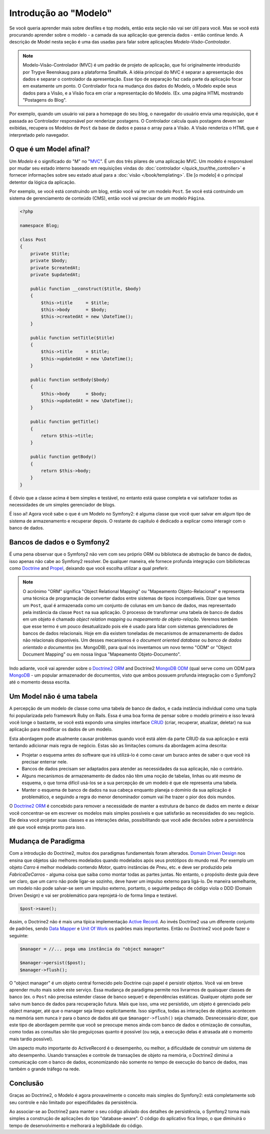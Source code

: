 .. index::
   single: Model

Introdução ao "Modelo"
======================

Se você queria aprender mais sobre desfiles e top models, então esta seção
não vai ser útil para você. Mas se você está procurando aprender sobre o 
modelo - a camada da sua aplicação que gerencia dados - então continue lendo.
A descrição de Model nesta seção é uma das usadas para falar sobre aplicações 
*Modelo-Visão-Controlador*.

.. note::

   Modelo-Visão-Controlador (MVC) é um padrão de projeto de aplicação, que 
   foi originalmente introduzido por Trygve Reenskaug para a plataforma Smalltalk.
   A idéia principal do MVC é separar a apresentação dos dados e separar o controlador
   da apresentação. Esse tipo de separação faz cada parte da aplicação focar em
   exatamente um ponto. O Controlador foca na mudança dos dados do Modelo, o Modelo
   expõe seus dados para a Visão, e a Visão foca em criar a representação do Modelo.
   (Ex. uma página HTML mostrando "Postagens do Blog".

Por exemplo, quando um usuário vai para a homepage do seu blog, o navegador do usuário
envia uma requisição, que é passada ao Controlador responsável por renderizar postagens.
O Controlador calcula quais postagens devem ser exibidas, recupera os Modelos de ``Post`` da
base de dados e passa o array para a Visão. A Visão renderiza o HTML que é interpretado pelo
navegador.

O que é um Model afinal?
--------------------------------------

Um *Modelo* é o significado do "M" no "MVC_". É um dos três pilares de 
uma aplicação MVC. Um modelo é responsável por mudar seu estado interno 
baseado em requisições vindas do :doc:`controlador
</quick_tour/the_controller>` e fornecer informações sobre seu estado atual
para a :doc:`visão </book/templating>`. Ele [o modelo] é o principal detentor da
lógica da aplicação.

Por exemplo, se você está construindo um blog, então você vai ter um modelo 
``Post``. Se você está contruindo um sistema de gerenciamento de conteúdo (CMS), 
então você vai precisar de um modelo ``Página``.

.. code-block:: php

    <?php
    
    namespace Blog;
    
    class Post
    {
        private $title;
        private $body;
        private $createdAt;
        private $updatedAt;
        
        public function __construct($title, $body)
        {
            $this->title     = $title;
            $this->body      = $body;
            $this->createdAt = new \DateTime();
        }
        
        public function setTitle($title)
        {
            $this->title     = $title;
            $this->updatedAt = new \DateTime();
        }
        
        public function setBody($body)
        {
            $this->body      = $body;
            $this->updatedAt = new \DateTime();
        }
        
        public function getTitle()
        {
            return $this->title;
        }
        
        public function getBody()
        {
            return $this->body;
        }
    }
    
É óbvio que a classe acima é bem simples e testável, no entanto está 
quase completa e vai satisfazer todas as necessidades de um simples
gerenciador de blogs. 

É isso aí! Agora você sabe o que é um Modelo no Symfony2: é alguma
classe que você quer salvar em algum tipo de sistema de armazenamento e 
recuperar depois. O restante do capítulo é dedicado a explicar como interagir 
com o banco de dados.

Bancos de dados e o Symfony2
----------------------

É uma pena observar que o Symfony2 não vem com seu próprio ORM ou biblioteca
de abstração de banco de dados, isso apenas não cabe ao Symfony2 resolver. 
De qualquer maneira, ele fornece profunda integração com bibiliotecas como 
Doctrine_ and Propel_, deixando que você escolha utilizar a qual preferir.

.. note::

   O acrônimo "ORM" significa "Object Relational Mapping" ou 
   "Mapeamento Objeto-Relacional" e representa uma
   técnica de programação de converter dados entre sistemas de tipos 
   incompatíveis. Dizer que temos um ``Post``, qual é armazenada como
   um conjunto de colunas em um banco de dados, mas representado pela 
   instância da classe ``Post`` na sua aplicação. O processo de transformar
   uma tabela de banco de dados em um objeto é chamado *object relation mapping* 
   ou *mapeamento de objeto-relação*. Veremos também que esse termo é um pouco 
   desatualizado pois ele é usado para lidar com sistemas gerenciadores de 
   bancos de dados relacionais. Hoje em dia existem toneladas de mecanismos de 
   armazenamento de dados não relacionais disponíveis. Um desses mecanismos é 
   o *document oriented database* ou *banco de dados orientado a documentos* 
   (ex. MongoDB), para qual nós inventamos um novo termo "ODM" or 
   "Object Document Mapping" ou em nossa língua "Mapeamento Objeto-Documento".
   

Indo adiante, você vai aprender sobre o `Doctrine2 ORM`_ and Doctrine2
`MongoDB ODM`_ (qual serve como um ODM para MongoDB_ - um popular armazenador 
de documentos, visto que ambos possuem profunda integração com o Symfony2 até o
momento dessa escrita.

Um Model não é uma tabela
------------------------------------------

A percepção de um modelo de classe como uma tabela de banco de dados,
e cada instância individual como uma tupla foi popularizada pelo
framework Ruby on Rails. Essa é uma boa forma de pensar sobre o
modelo primeiro e isso levará você longe o bastante, se você está
expondo uma simples interface `CRUD`_ (criar, recuperar, atualizar, deletar)
na sua aplicação para modificar os dados de um modelo.

Esta abordagem pode atualmente causar problemas quando você está além
da parte CRUD da sua aplicação e está tentando adicionar mais regra de negócio. 
Estas são as limitações comuns da abordagem acima descrita:

* Projetar o esquema antes do software que irá utilizá-lo é como cavar 
  um buraco antes de saber o que você irá precisar enterrar nele.

* Bancos de dados precisam ser adaptados para atender as necessidades 
  da sua aplicação, não o contrário.

* Alguns mecanismos de armazenamento de dados não têm uma noção de 
  tabelas, linhas ou até mesmo de esquema, o que torna difícil usá-los se a 
  sua percepção de um modelo é que ele representa uma tabela.

* Manter o esquema de banco de dados na sua cabeça enquanto
  planeja o domínio da sua aplicação é problemático, e seguindo a regra
  do menor denominador comum vai lhe trazer o pior dos dois mundos.

O `Doctrine2 ORM`_ é concebido para remover a necessidade de manter
a estrutura de banco de dados em mente e deixar você concentrar-se em 
escrever os modelos mais simples possíveis e que satisfarão as 
necessidades do seu negócio. Ele deixa você projetar suas classes e as 
interações delas, possibilitando que você adie decisões sobre a 
persistência até que você esteja pronto para isso.

Mudança de Paradigma
--------------------------------------

Com a introdução do Doctrine2, muitos dos paradigmas fundamentais foram alterados.
`Domain Driven Design`_ nos ensina que objetos são melhores modelados quando
modelados após seus protótipos do mundo real. Por exemplo um objeto `Carro` é
melhor modelado contendo `Motor`, quatro instâncias de `Pneu`, etc. e deve ser
produzido pela `FabricaDeCarros` - alguma coisa que saiba como montar todas as partes
juntas. No entanto, o propósito deste guia deve ser claro, que um carro não pode 
ligar-se sozinho, deve haver um impulso externo para ligá-lo. De maneira semelhante, 
um modelo não pode salvar-se sem um impulso externo, portanto, o seguinte pedaço de 
código viola o DDD (Domain Driven Design) e vai ser problemático para reprojetá-lo de 
forma limpa e testável.

.. code-block:: php

   $post->save();

Assim, o Doctrine2 não é mais uma típica implementação `Active Record`_.
Ao invés Doctrine2 usa um diferente conjunto de padrões, sendo `Data Mapper`_ 
e `Unit Of Work`_ os padrões mais importantes. Então no Doctrine2 você pode
fazer o seguinte:

.. code-block:: php

   $manager = //... pega uma instância do "object manager"

   $manager->persist($post);
   $manager->flush();

O "object manager" é um objeto central fornecido pelo Doctrine cujo papel
é persistir objetos. Você vai em breve aprender muito mais sobre este serviço.
Essa mudança de paradigma permite nos livrarmos de quaisquer classes de banco
(ex. o ``Post`` não precisa estender classe de banco sequer) e dependências 
estáticas. Qualquer objeto pode ser salvo num banco de dados para recuperação
futura. Mais que isso, uma vez persistido, um objeto é gerenciado pelo 
object manager, até que o manager seja limpo explicitamente. Isso significa, todas
as interações de objetos acontecem na memória sem nunca ir para o banco de dados
até que ``$manager->flush()`` seja chamado. Desnecessário dizer, que este tipo de
abordagem permite que você se preocupe menos ainda com banco de dados e 
otimização de consultas, como todas as consultas são tão preguiçosas 
quanto é possível (ou seja, a execução delas é atrasada até o momento 
mais tardio possível).

Um aspecto muito importante do ActiveRecord é o desempenho, ou melhor, a dificuldade
de construir um sistema de alto desempenho. Usando transações e controle de 
transações de objeto na memória, o Doctrine2 diminui a comunicação com o banco de dados, 
economizando não somente no tempo de execução do banco de dados, mas também 
o grande tráfego na rede.

Conclusão
----------------

Graças ao Doctrine2, o Modelo é agora provavelmente o conceito mais simples
do Symfony2: está completamente sob seu controle e não limitado por especifidades da 
persistência.

Ao associar-se ao Doctrine2 para manter o seu código aliviado dos detalhes de 
persistência, o Symfony2 torna mais simples a construção de aplicações 
do tipo "database-aware". O código do aplicativo fica limpo, o que diminuirá 
o tempo de desenvolvimento e melhorará a legibilidade do código.

.. _Doctrine: http://www.doctrine-project.org/
.. _Propel: http://www.propelorm.org/
.. _Doctrine2 DBAL: http://www.doctrine-project.org/projects/dbal
.. _Doctrine2 ORM: http://www.doctrine-project.org/projects/orm
.. _MongoDB ODM: http://www.doctrine-project.org/projects/mongodb_odm
.. _MongoDB: http://www.mongodb.org
.. _Domain Driven Design: http://domaindrivendesign.org/
.. _Active Record: http://martinfowler.com/eaaCatalog/activeRecord.html
.. _Data Mapper: http://martinfowler.com/eaaCatalog/dataMapper.html
.. _Unit Of Work: http://martinfowler.com/eaaCatalog/unitOfWork.html
.. _CRUD: http://en.wikipedia.org/wiki/Create,_read,_update_and_delete
.. _MVC: http://en.wikipedia.org/wiki/Model-View-Controller
